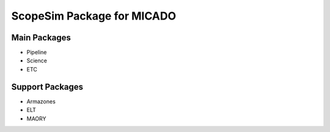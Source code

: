 ScopeSim Package for MICADO
---------------------------

Main Packages
+++++++++++++

- Pipeline
- Science
- ETC

Support Packages
++++++++++++++++

- Armazones
- ELT
- MAORY

